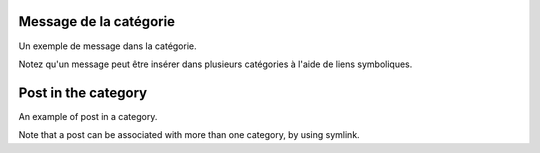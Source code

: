 .. lang:: fr

Message de la catégorie
=======================

Un exemple de message dans la catégorie.

Notez qu'un message peut être insérer dans plusieurs catégories à l'aide de liens symboliques.


.. lang:: en

Post in the category
====================

An example of post in a category.

Note that a post can be associated with more than one category, by using symlink.

